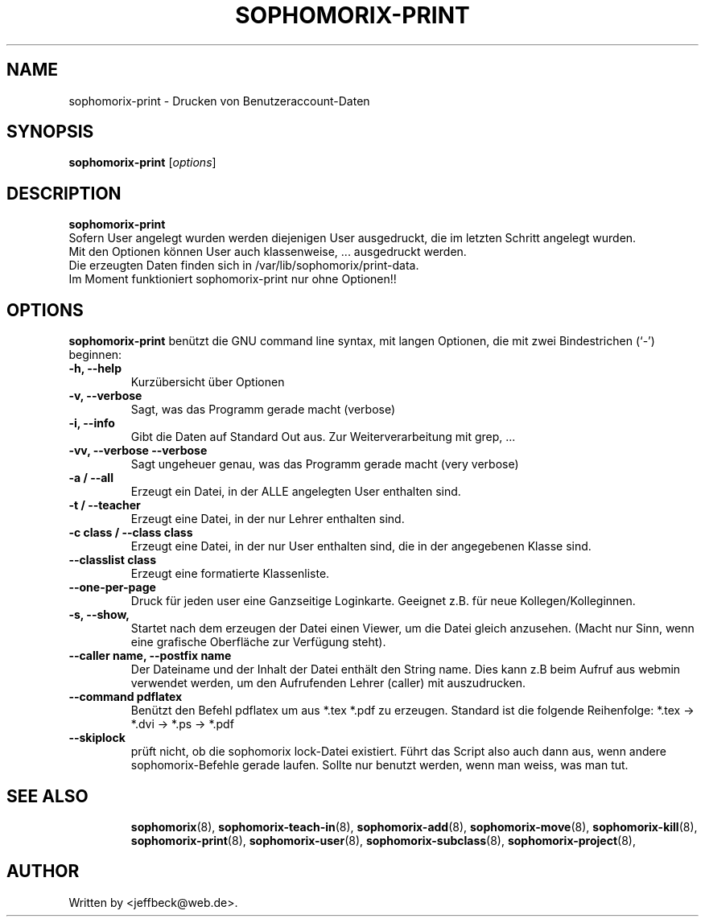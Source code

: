 .\"                                      Hey, EMACS: -*- nroff -*-
.\" First parameter, NAME, should be all caps
.\" Second parameter, SECTION, should be 1-8, maybe w/ subsection
.\" other parameters are allowed: see man(7), man(1)
.TH SOPHOMORIX-PRINT 8 "March 23, 2008"
.\" Please adjust this date whenever revising the manpage.
.\"
.\" Some roff macros, for reference:
.\" .nh        disable hyphenation
.\" .hy        enable hyphenation
.\" .ad l      left justify
.\" .ad b      justify to both left and right margins
.\" .nf        disable filling
.\" .fi        enable filling
.\" .br        insert line break
.\" .sp <n>    insert n+1 empty lines
.\" for manpage-specific macros, see man(7)
.SH NAME
sophomorix-print \- Drucken von Benutzeraccount-Daten
.SH SYNOPSIS
.B sophomorix-print
.RI [ options ] 
.br
.SH DESCRIPTION
.B sophomorix-print
.br
Sofern User angelegt wurden werden diejenigen User ausgedruckt, die im
letzten Schritt angelegt wurden. 
.br
Mit den Optionen können User auch klassenweise, ... ausgedruckt
werden.
.br
Die erzeugten Daten finden sich in /var/lib/sophomorix/print-data.
.br
Im Moment funktioniert sophomorix-print nur ohne Optionen!!
.PP
.SH OPTIONS
.B sophomorix-print
benützt die GNU command line syntax, mit langen Optionen, die mit zwei
Bindestrichen (`-') beginnen:
.TP
.B -h, --help
Kurzübersicht über Optionen
.TP
.B -v, --verbose
Sagt, was das Programm gerade macht (verbose)
.TP
.B -i, --info
Gibt die Daten auf Standard Out aus. Zur Weiterverarbeitung mit grep, ...
.TP
.B -vv, --verbose --verbose
Sagt ungeheuer genau, was das Programm gerade macht (very verbose)
.TP
.B -a / --all
Erzeugt ein Datei, in der ALLE angelegten User enthalten sind.
.TP
.B -t / --teacher
Erzeugt eine Datei, in der nur Lehrer enthalten sind.
.TP
.B -c class / --class class
Erzeugt eine Datei, in der nur User enthalten sind, die in der
angegebenen Klasse sind.
.TP
.B --classlist class
Erzeugt eine formatierte Klassenliste.
.TP
.B --one-per-page
Druck für jeden user eine Ganzseitige Loginkarte. Geeignet z.B. für
neue Kollegen/Kolleginnen.
.TP
.B -s, --show,
Startet nach dem erzeugen der Datei einen Viewer, um die Datei gleich
anzusehen. (Macht nur Sinn, wenn eine grafische Oberfläche zur
Verfügung steht).
.TP
.B --caller name, --postfix name
Der Dateiname und der Inhalt der Datei enthält den String name. Dies
kann z.B beim Aufruf aus webmin verwendet werden, um den Aufrufenden
Lehrer (caller) mit auszudrucken.
.TP
.B --command pdflatex
Benützt den Befehl pdflatex um aus *.tex *.pdf zu erzeugen. Standard ist die folgende Reihenfolge: *.tex -> *.dvi -> *.ps -> *.pdf 
.TP
.B --skiplock
prüft nicht, ob die sophomorix lock-Datei existiert. Führt das Script
also auch dann aus, wenn andere sophomorix-Befehle gerade laufen. Sollte nur
benutzt werden, wenn man weiss, was man tut.
.TP
.SH SEE ALSO
.BR sophomorix (8),
.BR sophomorix-teach-in (8),
.BR sophomorix-add (8),
.BR sophomorix-move (8),
.BR sophomorix-kill (8),
.BR sophomorix-print (8),
.BR sophomorix-user (8),
.BR sophomorix-subclass (8),
.BR sophomorix-project (8),
.\".BR baz (1).
.\".br
.\"You can see the full options of the Programs by calling for example 
.\".IR "sophomrix-print -h" ,
.
.SH AUTHOR
Written by <jeffbeck@web.de>.
